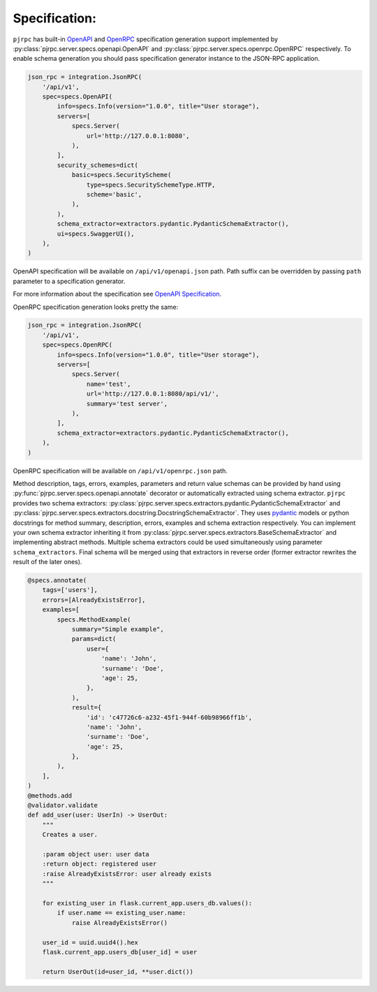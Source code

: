 .. _specification:

Specification:
==============


``pjrpc`` has built-in `OpenAPI <https://swagger.io/specification/>`_ and `OpenRPC <https://spec.open-rpc.org/#introduction>`_
specification generation support implemented by :py:class:`pjrpc.server.specs.openapi.OpenAPI`
and :py:class:`pjrpc.server.specs.openrpc.OpenRPC` respectively.
To enable schema generation you should pass specification generator instance to the JSON-RPC application.

.. code-block:: python

    json_rpc = integration.JsonRPC(
        '/api/v1',
        spec=specs.OpenAPI(
            info=specs.Info(version="1.0.0", title="User storage"),
            servers=[
                specs.Server(
                    url='http://127.0.0.1:8080',
                ),
            ],
            security_schemes=dict(
                basic=specs.SecurityScheme(
                    type=specs.SecuritySchemeType.HTTP,
                    scheme='basic',
                ),
            ),
            schema_extractor=extractors.pydantic.PydanticSchemaExtractor(),
            ui=specs.SwaggerUI(),
        ),
    )

OpenAPI specification will be available on ``/api/v1/openapi.json`` path. Path suffix can be overridden
by passing ``path`` parameter to a specification generator.

For more information about the specification see `OpenAPI Specification <https://swagger.io/specification/>`_.

OpenRPC specification generation looks pretty the same:

.. code-block:: python

    json_rpc = integration.JsonRPC(
        '/api/v1',
        spec=specs.OpenRPC(
            info=specs.Info(version="1.0.0", title="User storage"),
            servers=[
                specs.Server(
                    name='test',
                    url='http://127.0.0.1:8080/api/v1/',
                    summary='test server',
                ),
            ],
            schema_extractor=extractors.pydantic.PydanticSchemaExtractor(),
        ),
    )

OpenRPC specification will be available on ``/api/v1/openrpc.json`` path.


Method description, tags, errors, examples, parameters and return value schemas can be provided by hand
using :py:func:`pjrpc.server.specs.openapi.annotate` decorator or automatically extracted using schema extractor.
``pjrpc`` provides two schema extractors: :py:class:`pjrpc.server.specs.extractors.pydantic.PydanticSchemaExtractor`
and :py:class:`pjrpc.server.specs.extractors.docstring.DocstringSchemaExtractor`.
They uses `pydantic <https://pydantic-docs.helpmanual.io/>`_ models or python docstrings for method summary,
description, errors, examples and schema extraction respectively. You can implement your own schema extractor
inheriting it from :py:class:`pjrpc.server.specs.extractors.BaseSchemaExtractor` and implementing abstract methods.
Multiple schema extractors could be used simultaneously using parameter ``schema_extractors``. Final schema
will be merged using that extractors in reverse order (former extractor rewrites the result of the later ones).

.. code-block:: python

    @specs.annotate(
        tags=['users'],
        errors=[AlreadyExistsError],
        examples=[
            specs.MethodExample(
                summary="Simple example",
                params=dict(
                    user={
                        'name': 'John',
                        'surname': 'Doe',
                        'age': 25,
                    },
                ),
                result={
                    'id': 'c47726c6-a232-45f1-944f-60b98966ff1b',
                    'name': 'John',
                    'surname': 'Doe',
                    'age': 25,
                },
            ),
        ],
    )
    @methods.add
    @validator.validate
    def add_user(user: UserIn) -> UserOut:
        """
        Creates a user.

        :param object user: user data
        :return object: registered user
        :raise AlreadyExistsError: user already exists
        """

        for existing_user in flask.current_app.users_db.values():
            if user.name == existing_user.name:
                raise AlreadyExistsError()

        user_id = uuid.uuid4().hex
        flask.current_app.users_db[user_id] = user

        return UserOut(id=user_id, **user.dict())
